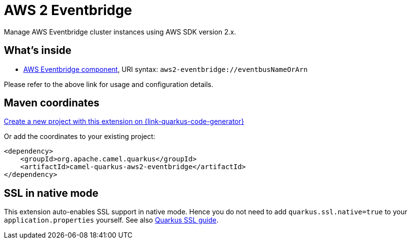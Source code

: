 // Do not edit directly!
// This file was generated by camel-quarkus-maven-plugin:update-extension-doc-page
[id="extensions-aws2-eventbridge"]
= AWS 2 Eventbridge
:linkattrs:
:cq-artifact-id: camel-quarkus-aws2-eventbridge
:cq-native-supported: true
:cq-status: Stable
:cq-status-deprecation: Stable
:cq-description: Manage AWS Eventbridge cluster instances using AWS SDK version 2.x.
:cq-deprecated: false
:cq-jvm-since: 1.4.0
:cq-native-since: 1.7.0

ifeval::[{doc-show-badges} == true]
[.badges]
[.badge-key]##JVM since##[.badge-supported]##1.4.0## [.badge-key]##Native since##[.badge-supported]##1.7.0##
endif::[]

Manage AWS Eventbridge cluster instances using AWS SDK version 2.x.

[id="extensions-aws2-eventbridge-whats-inside"]
== What's inside

* xref:{cq-camel-components}::aws2-eventbridge-component.adoc[AWS Eventbridge component], URI syntax: `aws2-eventbridge://eventbusNameOrArn`

Please refer to the above link for usage and configuration details.

[id="extensions-aws2-eventbridge-maven-coordinates"]
== Maven coordinates

https://{link-quarkus-code-generator}/?extension-search=camel-quarkus-aws2-eventbridge[Create a new project with this extension on {link-quarkus-code-generator}, window="_blank"]

Or add the coordinates to your existing project:

[source,xml]
----
<dependency>
    <groupId>org.apache.camel.quarkus</groupId>
    <artifactId>camel-quarkus-aws2-eventbridge</artifactId>
</dependency>
----
ifeval::[{doc-show-user-guide-link} == true]
Check the xref:user-guide/index.adoc[User guide] for more information about writing Camel Quarkus applications.
endif::[]

[id="extensions-aws2-eventbridge-ssl-in-native-mode"]
== SSL in native mode

This extension auto-enables SSL support in native mode. Hence you do not need to add
`quarkus.ssl.native=true` to your `application.properties` yourself. See also
https://quarkus.io/guides/native-and-ssl[Quarkus SSL guide].
